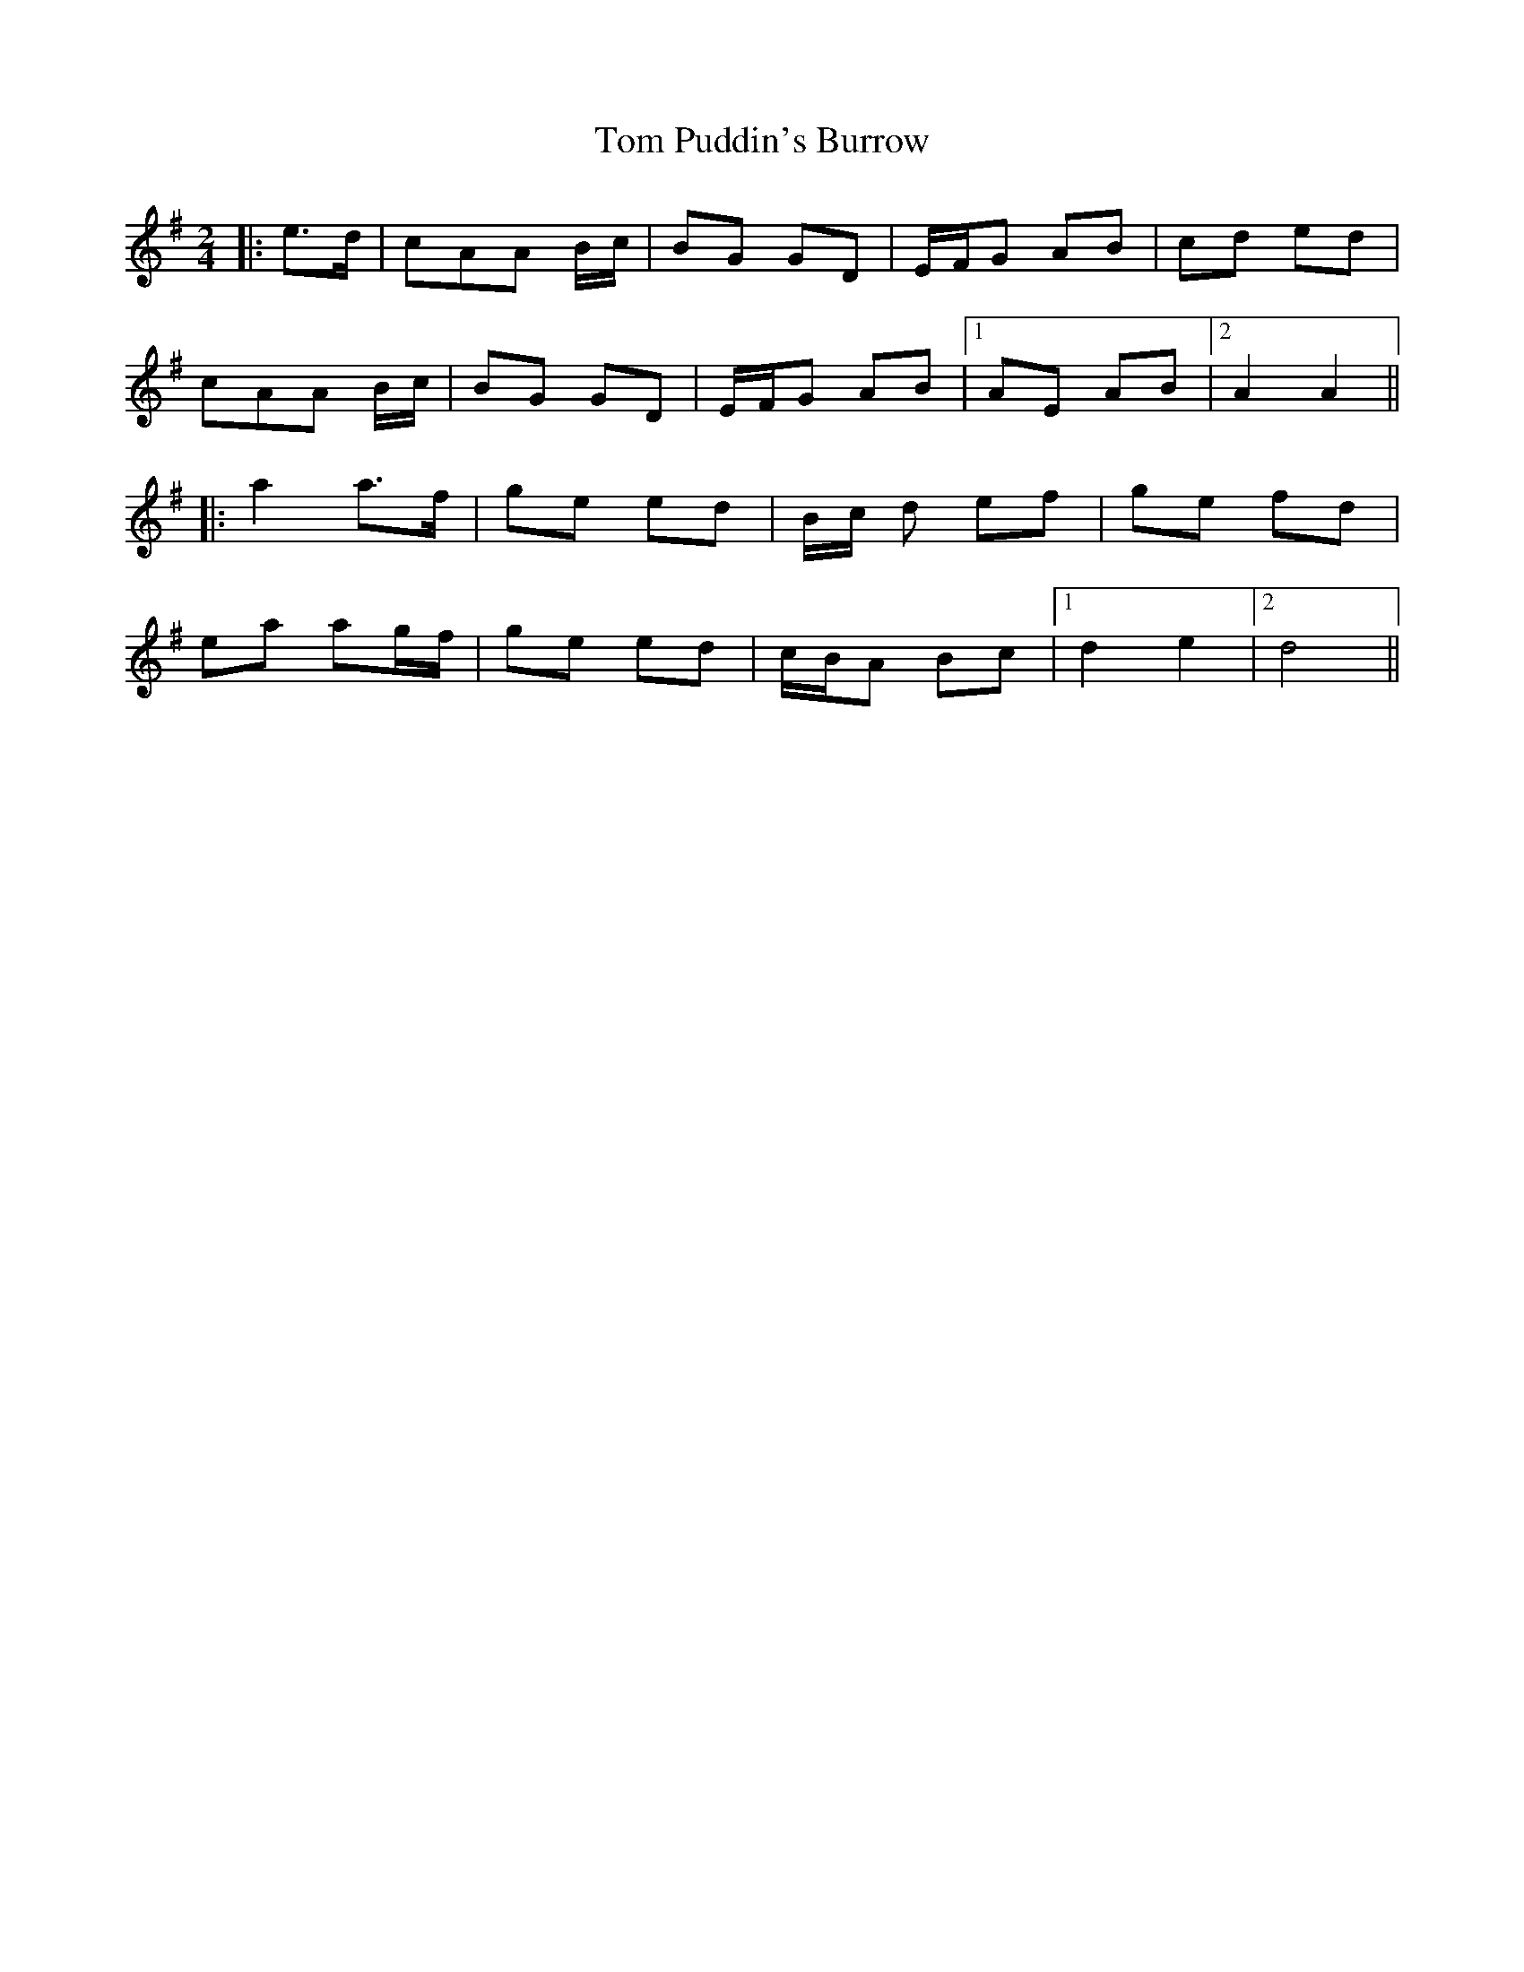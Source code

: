 X: 1
T: Tom Puddin's Burrow
Z: Ptarmigan
S: https://thesession.org/tunes/16348#setting30964
R: polka
M: 2/4
L: 1/8
K: Gmaj
|: e>d| cAA B/c/ | BG GD | E/F/G AB | cd ed |
cAA B/c/ | BG GD | E/F/G AB |1AE AB |2A2 A2 ||
|: a2 a>f | ge ed | B/c/ d ef | ge fd |
ea ag/f/ |ge ed |c/B/A Bc |1 d2 e2 |2d4 ||
